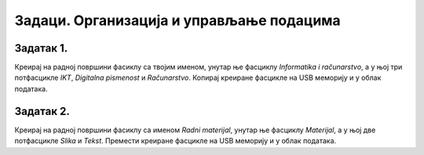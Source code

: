 Задаци. Организација и управљање подацима
=========================================

Задатак 1.
~~~~~~~~~~

Креирај на радној површини фасиклу са твојим именом, унутар ње фасциклу *Informatika i računarstvo*, а у њој три потфасцикле *IKT*, *Digitalna pismenost* и *Računarstvo*. 
Копирај креиране фасцикле на USB меморију и у облак података.

Задатак 2.
~~~~~~~~~~

Креирај на радној површини фасиклу са именом *Radni materijal*, унутар ње фасциклу *Materijal*, а у њој две потфасцикле *Slika* и *Tekst*. 
Премести креиране фасцикле на USB меморију и у облак података.